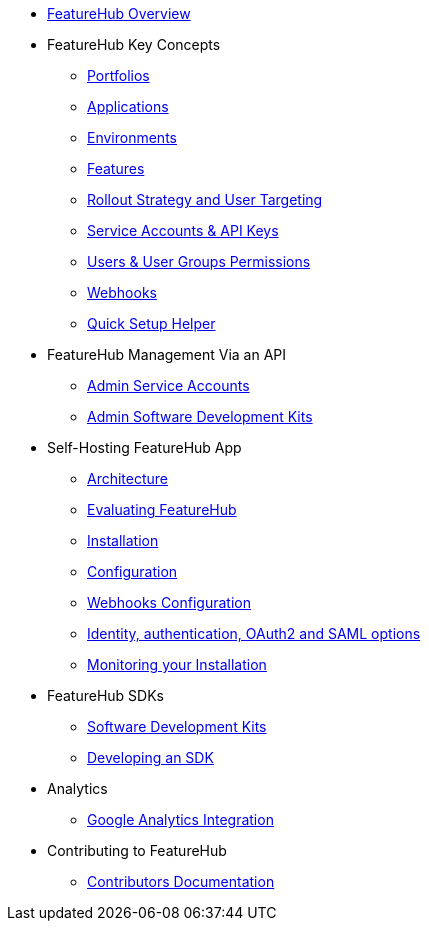 * xref:index.adoc[FeatureHub Overview]
* FeatureHub Key Concepts
** xref:portfolios.adoc[Portfolios]
** xref:applications.adoc[Applications]
** xref:environments.adoc[Environments]
** xref:features.adoc[Features]
** xref:strategies.adoc[Rollout Strategy and User Targeting]
** xref:service-accounts.adoc[Service Accounts & API Keys]
** xref:users.adoc[Users & User Groups Permissions]
** xref:webhooks.adoc[Webhooks]
** xref:app_setup_helper.adoc[Quick Setup Helper]

* FeatureHub Management Via an API
** xref:admin-service-accounts.adoc[Admin Service Accounts]
** xref:admin-development-kit.adoc[Admin Software Development Kits]

* Self-Hosting FeatureHub App
** xref:architecture.adoc[Architecture]
** xref:evaluation.adoc[Evaluating FeatureHub]
** xref:installation.adoc[Installation]
** xref:configuration.adoc[Configuration]
** xref:webhooks-configuration.adoc[Webhooks Configuration]
** xref:identity.adoc[Identity, authentication, OAuth2 and SAML options]
** xref:metrics.adoc[Monitoring your Installation]

* FeatureHub SDKs
** xref:sdks.adoc[Software Development Kits]
** xref:sdks-development.adoc[Developing an SDK]

* Analytics
** xref:analytics.adoc[Google Analytics Integration]

* Contributing to FeatureHub
** xref:developers.adoc[Contributors Documentation]
